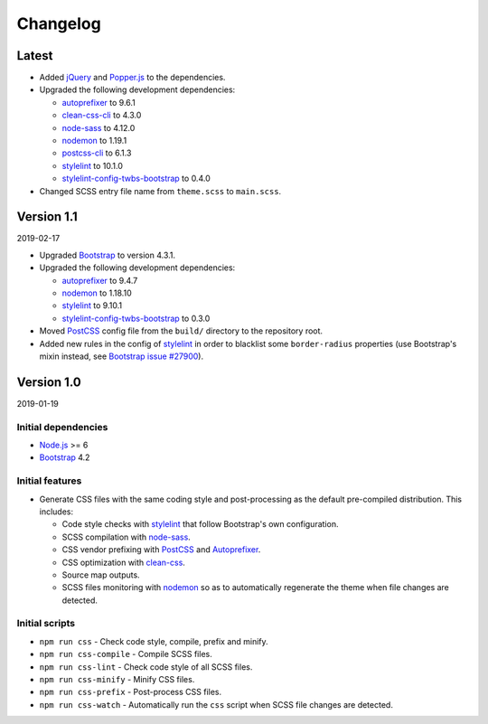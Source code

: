 =========
Changelog
=========

Latest
======

* Added jQuery_ and Popper.js_ to the dependencies.
* Upgraded the following development dependencies:

  - autoprefixer_ to 9.6.1
  - clean-css-cli_ to 4.3.0
  - node-sass_ to 4.12.0
  - nodemon_ to 1.19.1
  - postcss-cli_ to 6.1.3
  - stylelint_ to 10.1.0
  - stylelint-config-twbs-bootstrap_ to 0.4.0

* Changed SCSS entry file name from ``theme.scss`` to ``main.scss``.


Version 1.1
===========

2019-02-17

* Upgraded Bootstrap_ to version 4.3.1.
* Upgraded the following development dependencies:

  - autoprefixer_ to 9.4.7
  - nodemon_ to 1.18.10
  - stylelint_ to 9.10.1
  - stylelint-config-twbs-bootstrap_ to 0.3.0

* Moved PostCSS_ config file from the ``build/`` directory to the repository
  root.
* Added new rules in the config of stylelint_ in order to blacklist some
  ``border-radius`` properties (use Bootstrap's mixin instead, see
  `Bootstrap issue #27900 <https://github.com/twbs/bootstrap/pull/27900>`_).


Version 1.0
===========

2019-01-19

Initial dependencies
--------------------

* Node.js_ >= 6
* Bootstrap_ 4.2

Initial features
----------------

* Generate CSS files with the same coding style and post-processing as the
  default pre-compiled distribution. This includes:

  - Code style checks with stylelint_ that follow Bootstrap's own
    configuration.
  - SCSS compilation with node-sass_.
  - CSS vendor prefixing with PostCSS_ and Autoprefixer_.
  - CSS optimization with clean-css_.
  - Source map outputs.
  - SCSS files monitoring with nodemon_ so as to automatically regenerate the
    theme when file changes are detected.

Initial scripts
---------------

* ``npm run css`` - Check code style, compile, prefix and minify.
* ``npm run css-compile`` - Compile SCSS files.
* ``npm run css-lint`` - Check code style of all SCSS files.
* ``npm run css-minify`` - Minify CSS files.
* ``npm run css-prefix`` - Post-process CSS files.
* ``npm run css-watch`` - Automatically run the ``css`` script when SCSS file
  changes are detected.


.. _Autoprefixer: https://www.npmjs.com/package/autoprefixer
.. _Bootstrap: https://www.npmjs.com/package/bootstrap
.. _clean-css: https://www.npmjs.com/package/clean-css
.. _clean-css-cli: https://www.npmjs.com/package/clean-css-cli
.. _jQuery: https://www.npmjs.com/package/jquery
.. _Node.js: https://nodejs.org
.. _node-sass: https://www.npmjs.com/package/node-sass
.. _nodemon: https://www.npmjs.com/package/nodemon
.. _npm-run-all: https://www.npmjs.com/package/npm-run-all
.. _Popper.js: https://www.npmjs.com/package/popper.js
.. _PostCSS: https://www.npmjs.com/package/postcss
.. _postcss-cli: https://www.npmjs.com/package/postcss-cli
.. _stylelint: https://www.npmjs.com/package/stylelint
.. _stylelint-config-twbs-bootstrap: https://www.npmjs.com/package/stylelint-config-twbs-bootstrap
